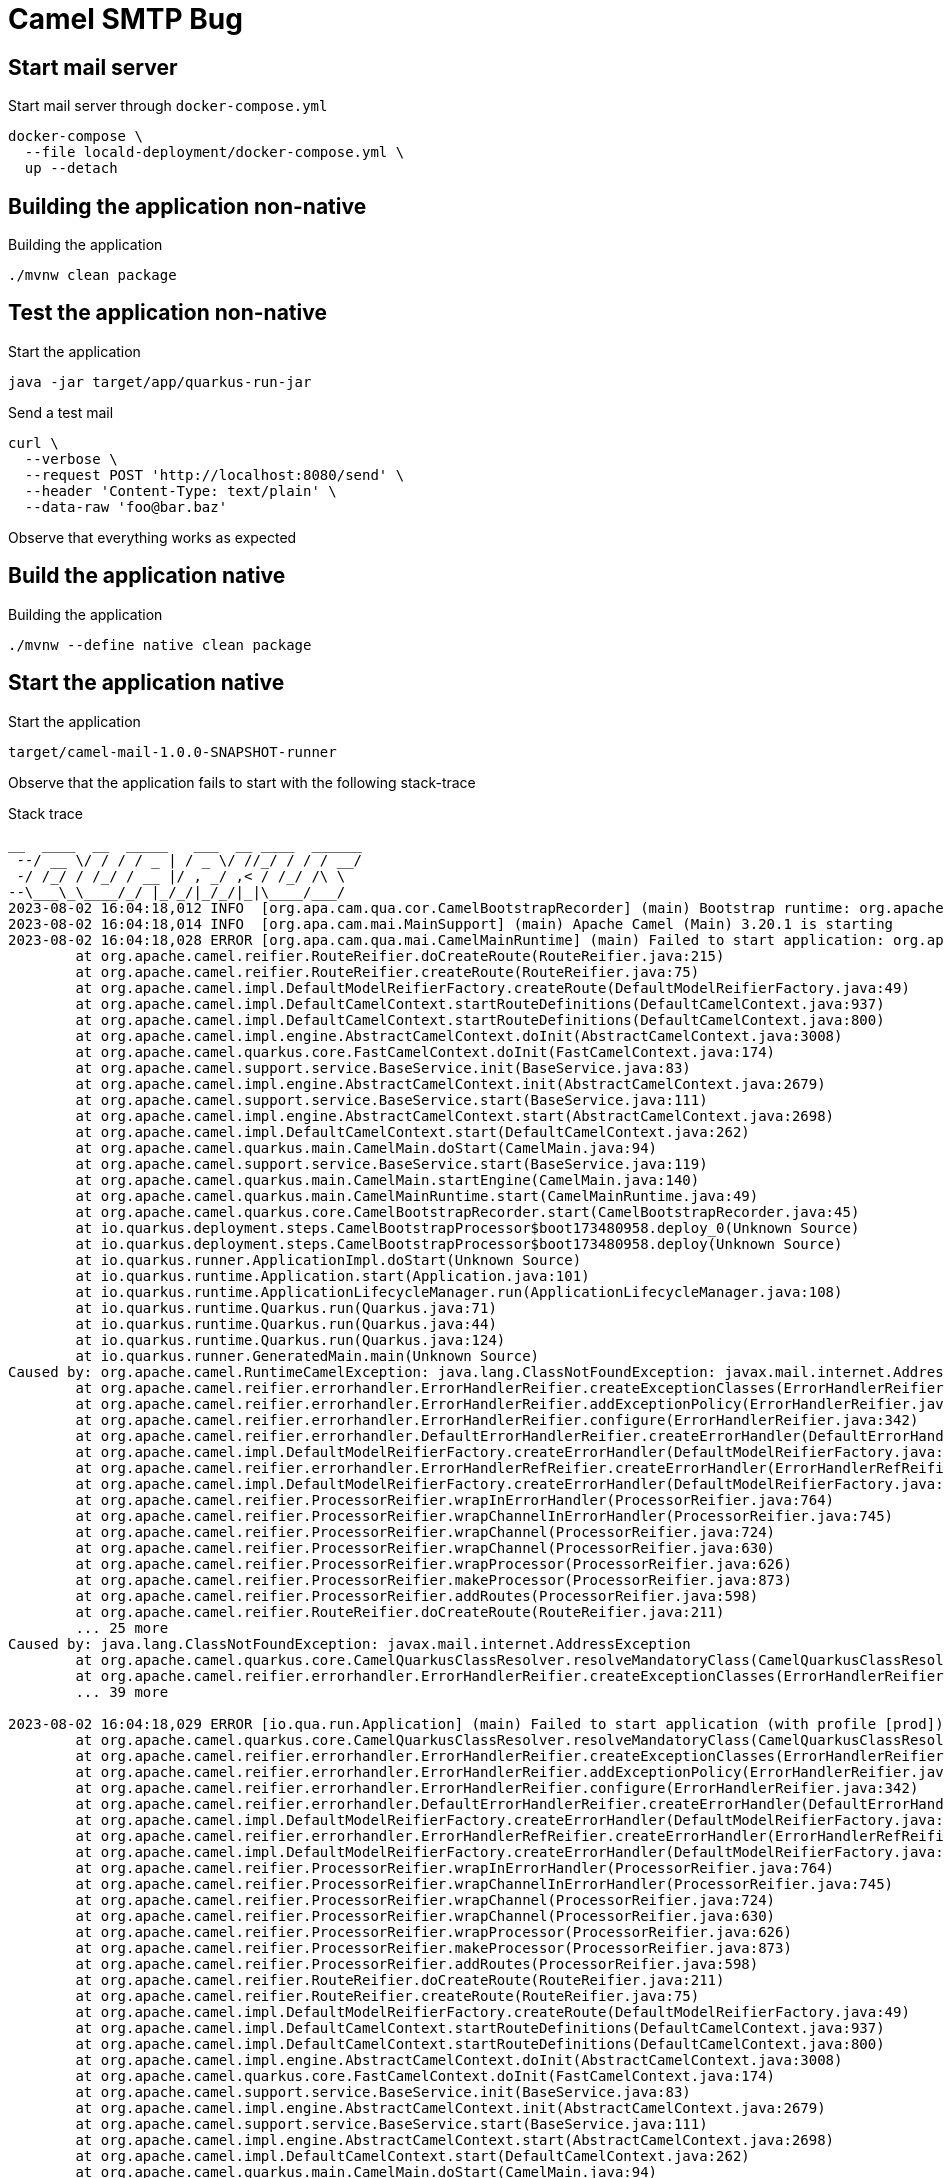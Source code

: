 = Camel SMTP Bug

== Start mail server
.Start mail server through `docker-compose.yml`
[source, bash]
----
docker-compose \
  --file locald-deployment/docker-compose.yml \
  up --detach
----

== Building the application non-native
.Building the application
[source, bash]
----
./mvnw clean package
----

== Test the application non-native
.Start the application
[source, bash]
----
java -jar target/app/quarkus-run-jar
----

.Send a test mail
[source, bash]
----
curl \
  --verbose \
  --request POST 'http://localhost:8080/send' \
  --header 'Content-Type: text/plain' \
  --data-raw 'foo@bar.baz'
----

Observe that everything works as expected

== Build the application native
.Building the application
[source, bash]
----
./mvnw --define native clean package
----

== Start the application native
.Start the application
[source, bash]
----
target/camel-mail-1.0.0-SNAPSHOT-runner
----

Observe that the application fails to start with the following stack-trace

.Stack trace
[source, bash]
----
__  ____  __  _____   ___  __ ____  ______
 --/ __ \/ / / / _ | / _ \/ //_/ / / / __/
 -/ /_/ / /_/ / __ |/ , _/ ,< / /_/ /\ \
--\___\_\____/_/ |_/_/|_/_/|_|\____/___/
2023-08-02 16:04:18,012 INFO  [org.apa.cam.qua.cor.CamelBootstrapRecorder] (main) Bootstrap runtime: org.apache.camel.quarkus.main.CamelMainRuntime
2023-08-02 16:04:18,014 INFO  [org.apa.cam.mai.MainSupport] (main) Apache Camel (Main) 3.20.1 is starting
2023-08-02 16:04:18,028 ERROR [org.apa.cam.qua.mai.CamelMainRuntime] (main) Failed to start application: org.apache.camel.FailedToCreateRouteException: Failed to create route route1 at: >>> SetProperty[receiver, simple{${body}}] <<< in route: Route(route1)[From[platform-http:///send?httpMethodRestrict=... because of java.lang.ClassNotFoundException: javax.mail.internet.AddressException
	at org.apache.camel.reifier.RouteReifier.doCreateRoute(RouteReifier.java:215)
	at org.apache.camel.reifier.RouteReifier.createRoute(RouteReifier.java:75)
	at org.apache.camel.impl.DefaultModelReifierFactory.createRoute(DefaultModelReifierFactory.java:49)
	at org.apache.camel.impl.DefaultCamelContext.startRouteDefinitions(DefaultCamelContext.java:937)
	at org.apache.camel.impl.DefaultCamelContext.startRouteDefinitions(DefaultCamelContext.java:800)
	at org.apache.camel.impl.engine.AbstractCamelContext.doInit(AbstractCamelContext.java:3008)
	at org.apache.camel.quarkus.core.FastCamelContext.doInit(FastCamelContext.java:174)
	at org.apache.camel.support.service.BaseService.init(BaseService.java:83)
	at org.apache.camel.impl.engine.AbstractCamelContext.init(AbstractCamelContext.java:2679)
	at org.apache.camel.support.service.BaseService.start(BaseService.java:111)
	at org.apache.camel.impl.engine.AbstractCamelContext.start(AbstractCamelContext.java:2698)
	at org.apache.camel.impl.DefaultCamelContext.start(DefaultCamelContext.java:262)
	at org.apache.camel.quarkus.main.CamelMain.doStart(CamelMain.java:94)
	at org.apache.camel.support.service.BaseService.start(BaseService.java:119)
	at org.apache.camel.quarkus.main.CamelMain.startEngine(CamelMain.java:140)
	at org.apache.camel.quarkus.main.CamelMainRuntime.start(CamelMainRuntime.java:49)
	at org.apache.camel.quarkus.core.CamelBootstrapRecorder.start(CamelBootstrapRecorder.java:45)
	at io.quarkus.deployment.steps.CamelBootstrapProcessor$boot173480958.deploy_0(Unknown Source)
	at io.quarkus.deployment.steps.CamelBootstrapProcessor$boot173480958.deploy(Unknown Source)
	at io.quarkus.runner.ApplicationImpl.doStart(Unknown Source)
	at io.quarkus.runtime.Application.start(Application.java:101)
	at io.quarkus.runtime.ApplicationLifecycleManager.run(ApplicationLifecycleManager.java:108)
	at io.quarkus.runtime.Quarkus.run(Quarkus.java:71)
	at io.quarkus.runtime.Quarkus.run(Quarkus.java:44)
	at io.quarkus.runtime.Quarkus.run(Quarkus.java:124)
	at io.quarkus.runner.GeneratedMain.main(Unknown Source)
Caused by: org.apache.camel.RuntimeCamelException: java.lang.ClassNotFoundException: javax.mail.internet.AddressException
	at org.apache.camel.reifier.errorhandler.ErrorHandlerReifier.createExceptionClasses(ErrorHandlerReifier.java:322)
	at org.apache.camel.reifier.errorhandler.ErrorHandlerReifier.addExceptionPolicy(ErrorHandlerReifier.java:299)
	at org.apache.camel.reifier.errorhandler.ErrorHandlerReifier.configure(ErrorHandlerReifier.java:342)
	at org.apache.camel.reifier.errorhandler.DefaultErrorHandlerReifier.createErrorHandler(DefaultErrorHandlerReifier.java:62)
	at org.apache.camel.impl.DefaultModelReifierFactory.createErrorHandler(DefaultModelReifierFactory.java:65)
	at org.apache.camel.reifier.errorhandler.ErrorHandlerRefReifier.createErrorHandler(ErrorHandlerRefReifier.java:36)
	at org.apache.camel.impl.DefaultModelReifierFactory.createErrorHandler(DefaultModelReifierFactory.java:65)
	at org.apache.camel.reifier.ProcessorReifier.wrapInErrorHandler(ProcessorReifier.java:764)
	at org.apache.camel.reifier.ProcessorReifier.wrapChannelInErrorHandler(ProcessorReifier.java:745)
	at org.apache.camel.reifier.ProcessorReifier.wrapChannel(ProcessorReifier.java:724)
	at org.apache.camel.reifier.ProcessorReifier.wrapChannel(ProcessorReifier.java:630)
	at org.apache.camel.reifier.ProcessorReifier.wrapProcessor(ProcessorReifier.java:626)
	at org.apache.camel.reifier.ProcessorReifier.makeProcessor(ProcessorReifier.java:873)
	at org.apache.camel.reifier.ProcessorReifier.addRoutes(ProcessorReifier.java:598)
	at org.apache.camel.reifier.RouteReifier.doCreateRoute(RouteReifier.java:211)
	... 25 more
Caused by: java.lang.ClassNotFoundException: javax.mail.internet.AddressException
	at org.apache.camel.quarkus.core.CamelQuarkusClassResolver.resolveMandatoryClass(CamelQuarkusClassResolver.java:93)
	at org.apache.camel.reifier.errorhandler.ErrorHandlerReifier.createExceptionClasses(ErrorHandlerReifier.java:319)
	... 39 more

2023-08-02 16:04:18,029 ERROR [io.qua.run.Application] (main) Failed to start application (with profile [prod]): java.lang.ClassNotFoundException: javax.mail.internet.AddressException
	at org.apache.camel.quarkus.core.CamelQuarkusClassResolver.resolveMandatoryClass(CamelQuarkusClassResolver.java:93)
	at org.apache.camel.reifier.errorhandler.ErrorHandlerReifier.createExceptionClasses(ErrorHandlerReifier.java:319)
	at org.apache.camel.reifier.errorhandler.ErrorHandlerReifier.addExceptionPolicy(ErrorHandlerReifier.java:299)
	at org.apache.camel.reifier.errorhandler.ErrorHandlerReifier.configure(ErrorHandlerReifier.java:342)
	at org.apache.camel.reifier.errorhandler.DefaultErrorHandlerReifier.createErrorHandler(DefaultErrorHandlerReifier.java:62)
	at org.apache.camel.impl.DefaultModelReifierFactory.createErrorHandler(DefaultModelReifierFactory.java:65)
	at org.apache.camel.reifier.errorhandler.ErrorHandlerRefReifier.createErrorHandler(ErrorHandlerRefReifier.java:36)
	at org.apache.camel.impl.DefaultModelReifierFactory.createErrorHandler(DefaultModelReifierFactory.java:65)
	at org.apache.camel.reifier.ProcessorReifier.wrapInErrorHandler(ProcessorReifier.java:764)
	at org.apache.camel.reifier.ProcessorReifier.wrapChannelInErrorHandler(ProcessorReifier.java:745)
	at org.apache.camel.reifier.ProcessorReifier.wrapChannel(ProcessorReifier.java:724)
	at org.apache.camel.reifier.ProcessorReifier.wrapChannel(ProcessorReifier.java:630)
	at org.apache.camel.reifier.ProcessorReifier.wrapProcessor(ProcessorReifier.java:626)
	at org.apache.camel.reifier.ProcessorReifier.makeProcessor(ProcessorReifier.java:873)
	at org.apache.camel.reifier.ProcessorReifier.addRoutes(ProcessorReifier.java:598)
	at org.apache.camel.reifier.RouteReifier.doCreateRoute(RouteReifier.java:211)
	at org.apache.camel.reifier.RouteReifier.createRoute(RouteReifier.java:75)
	at org.apache.camel.impl.DefaultModelReifierFactory.createRoute(DefaultModelReifierFactory.java:49)
	at org.apache.camel.impl.DefaultCamelContext.startRouteDefinitions(DefaultCamelContext.java:937)
	at org.apache.camel.impl.DefaultCamelContext.startRouteDefinitions(DefaultCamelContext.java:800)
	at org.apache.camel.impl.engine.AbstractCamelContext.doInit(AbstractCamelContext.java:3008)
	at org.apache.camel.quarkus.core.FastCamelContext.doInit(FastCamelContext.java:174)
	at org.apache.camel.support.service.BaseService.init(BaseService.java:83)
	at org.apache.camel.impl.engine.AbstractCamelContext.init(AbstractCamelContext.java:2679)
	at org.apache.camel.support.service.BaseService.start(BaseService.java:111)
	at org.apache.camel.impl.engine.AbstractCamelContext.start(AbstractCamelContext.java:2698)
	at org.apache.camel.impl.DefaultCamelContext.start(DefaultCamelContext.java:262)
	at org.apache.camel.quarkus.main.CamelMain.doStart(CamelMain.java:94)
	at org.apache.camel.support.service.BaseService.start(BaseService.java:119)
	at org.apache.camel.quarkus.main.CamelMain.startEngine(CamelMain.java:140)
	at org.apache.camel.quarkus.main.CamelMainRuntime.start(CamelMainRuntime.java:49)
	at org.apache.camel.quarkus.core.CamelBootstrapRecorder.start(CamelBootstrapRecorder.java:45)
	at io.quarkus.deployment.steps.CamelBootstrapProcessor$boot173480958.deploy_0(Unknown Source)
	at io.quarkus.deployment.steps.CamelBootstrapProcessor$boot173480958.deploy(Unknown Source)
	at io.quarkus.runner.ApplicationImpl.doStart(Unknown Source)
	at io.quarkus.runtime.Application.start(Application.java:101)
	at io.quarkus.runtime.ApplicationLifecycleManager.run(ApplicationLifecycleManager.java:108)
	at io.quarkus.runtime.Quarkus.run(Quarkus.java:71)
	at io.quarkus.runtime.Quarkus.run(Quarkus.java:44)
	at io.quarkus.runtime.Quarkus.run(Quarkus.java:124)
	at io.quarkus.runner.GeneratedMain.main(Unknown Source)
----

== Workaround
Uncomment lines 3 to 7 from link:src/main/java/de/turing85/camel/mail/ReflectionConfiguration.java[`src/main/java/de/turing85/camel/mail/ReflectionConfiguration.java`], re-build the application natively and re-run the test. Notice that everything works as expected.